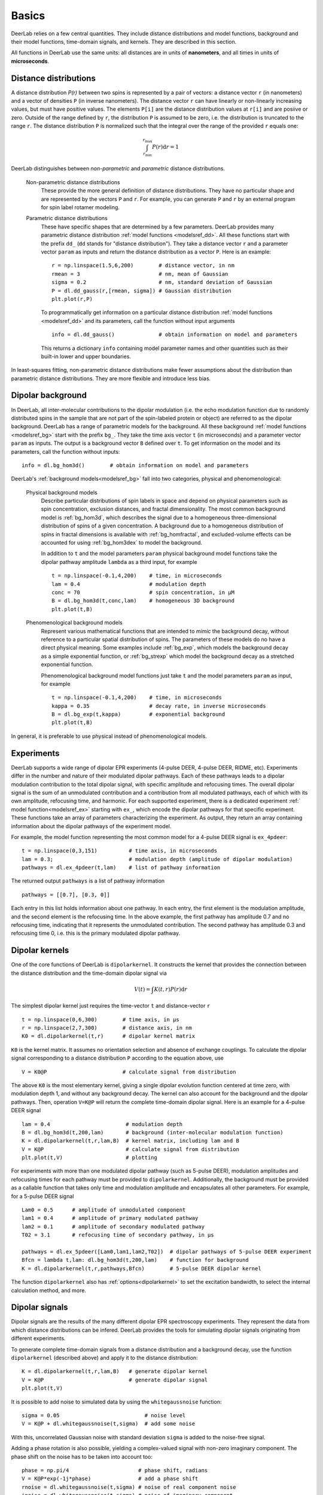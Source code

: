 Basics
=========================================

DeerLab relies on a few central quantities. They include distance distributions and model functions, background and their model functions, time-domain signals, and kernels. They are described in this section.

All functions in DeerLab use the same units: all distances are in units of **nanometers**, and all times in units of **microseconds**.

Distance distributions
*********************************

A distance distribution `P(r)` between two spins is represented by a pair of vectors: a distance vector ``r`` (in nanometers) and a vector of densities ``P`` (in inverse nanometers). The distance vector ``r`` can have linearly or non-linearly increasing values, but must have positive values. The elements ``P[i]`` are the distance distribution values at ``r[i]`` and are posiive or zero. Outside of the range defined by ``r``, the distribution ``P`` is assumed to be zero, i.e. the distribution is truncated to the range ``r``. The distance distribution ``P`` is normalized such that the integral over the range of the provided ``r`` equals one:

.. math:: \int_{r_\mathrm{min}}^{r_\mathrm{max}} P(r) \mathrm{d}r = 1

DeerLab distinguishes between *non-parametric* and *parametric* distance distributions.

        Non-parametric distance distributions
                These provide the more general definition of distance distributions. They have no particular shape and are represented by the vectors ``P`` and ``r``. 
                For example, you can generate ``P`` and ``r`` by an external program for spin label rotamer modeling. 
                

        Parametric distance distributions
                These have specific shapes that are determined by a few parameters. DeerLab provides many parametric distance distribution :ref:`model functions <modelsref_dd>`. All these functions start with the prefix ``dd_`` (``dd`` stands for "distance distribution"). They take a distance vector ``r`` and a parameter vector ``param`` as inputs and return the distance distribution as a vector ``P``. Here is an example: ::

                        r = np.linspace(1.5,6,200)        # distance vector, in nm
                        rmean = 3                         # nm, mean of Gaussian
                        sigma = 0.2                       # nm, standard deviation of Gaussian
                        P = dl.dd_gauss(r,[rmean, sigma]) # Gaussian distribution
                        plt.plot(r,P)

                To programmatically get information on a particular distance distribution :ref:`model functions <modelsref_dd>` and its parameters, call the function without input arguments ::

                        info = dl.dd_gauss()              # obtain information on model and parameters

                This returns a dictionary ``info`` containing model parameter names and other quantities such as their built-in lower and upper boundaries. 
                
In least-squares fitting, non-parametric distance distributions make fewer assumptions about the distribution than parametric distance distributions. They are more flexible and introduce less bias.

                
.. _bgmodels:

Dipolar background
*********************************

In DeerLab, all inter-molecular contributions to the dipolar modulation (i.e. the echo modulation function due to randomly distributed spins in the sample that are not part of the spin-labeled protein or object) are referred to as the dipolar background. DeerLab has a range of parametric models for the background. All these background :ref:`model functions <modelsref_bg>` start with the prefix ``bg_``. They take the time axis vector ``t`` (in microseconds) and a parameter vector ``param`` as inputs. The output is a background vector ``B`` defined over ``t``. To get information on the model and its parameters, call the function without inputs: ::

        info = dl.bg_hom3d()        # obtain information on model and parameters

DeerLab's :ref:`background models<modelsref_bg>` fall into two categories, physical and phenomenological: 

        Physical background models
                Describe particular distributions of spin labels in space and depend on physical parameters such as spin concentration, exclusion distances, and fractal dimensionality. The most common background model is :ref:`bg_hom3d`, which describes the signal due to a homogeneous three-dimensional distribution of spins of a given concentration. A background due to a homogeneous distribution of spins in fractal dimensions is available with :ref:`bg_homfractal`, and excluded-volume effects can be accounted for using :ref:`bg_hom3dex` to model the background. 

                In addition to ``t`` and the model parameters ``param`` physical background model functions take the dipolar pathway amplitude ``lambda`` as a third input, for example ::

                        t = np.linspace(-0.1,4,200)    # time, in microseconds
                        lam = 0.4                      # modulation depth
                        conc = 70                      # spin concentration, in µM
                        B = dl.bg_hom3d(t,conc,lam)    # homogeneous 3D background
                        plt.plot(t,B)

        Phenomenological background models
                Represent various mathematical functions that are intended to *mimic* the background decay, without reference to a particular spatial distribution of spins. The parameters of these models do no have a direct physical meaning. Some examples include :ref:`bg_exp`, which models the background decay as a simple exponential function, or :ref:`bg_strexp` which model the background decay as a stretched exponential function.

                Phenomenological background model functions just take ``t`` and the model parameters ``param``  as input, for example ::

                        t = np.linspace(-0.1,4,200)    # time, in microseconds
                        kappa = 0.35                   # decay rate, in inverse microseconds
                        B = dl.bg_exp(t,kappa)         # exponential background
                        plt.plot(t,B) 
                
In general, it is preferable to use physical instead of phenomenological models.


.. _exmodels:

Experiments
*********************************

DeerLab supports a wide range of dipolar EPR experiments (4-pulse DEER, 4-pulse DEER, RIDME, etc). Experiments differ in the number and nature of their modulated dipolar pathways. Each of these pathways leads to a dipolar modulation contribution to the total dipolar signal, with specific amplitude and refocusing times. The overall dipolar signal is the sum of an unmodulated contribution and a contribution from all modulated pathways, each of which with its own amplitude, refocusing time, and harmonic. For each supported experiment, there is a dedicated experiment :ref:` model function<modelsref_ex>` starting with ``ex_``, which encode the dipolar pathways for that specific experiment. These functions take an array of parameters characterizing the experiment. As output, they return an array containing information about the dipolar pathways of the experiment model.

For example, the model function representing the most common model for a 4-pulse DEER signal is ``ex_4pdeer``: ::

        t = np.linspace(0,3,151)          # time axis, in microseconds
        lam = 0.3;                        # modulation depth (amplitude of dipolar modulation)
        pathways = dl.ex_4pdeer(t,lam)    # list of pathway information

The returned output ``pathways`` is a list of pathway information ::

        pathways = [[0.7], [0.3, 0]]

Each entry in this list holds information about one pathway. In each entry, the first element is the modulation amplitude, and the second element is the refocusing time. In the above example, the first pathway has amplitude 0.7 and no refocusing time, indicating that it represents the unmodulated contribution. The second pathway has amplitude 0.3 and refocusing time 0, i.e. this is the primary modulated dipolar pathway.


Dipolar kernels
*********************************

One of the core functions of DeerLab is ``dipolarkernel``. It constructs the kernel that provides the connection between the distance distribution and the time-domain dipolar signal via

.. math:: V(t) = \int K(t,r)P(r) \mathrm{d}r

The simplest dipolar kernel just requires the time-vector ``t`` and distance-vector ``r`` ::

        t = np.linspace(0,6,300)        # time axis, in µs
        r = np.linspace(2,7,300)        # distance axis, in nm
        K0 = dl.dipolarkernel(t,r)      # dipolar kernel matrix

``K0`` is the kernel matrix. It assumes no orientation selection and absence of exchange couplings. To calculate the dipolar signal corresponding to a distance distribution ``P`` according to the equation above, use ::
        
        V = K0@P                        # calculate signal from distribution

The above ``K0`` is the most elementary kernel, giving a single dipolar evolution function centered at time zero, with modulation depth 1, and without any background decay. The kernel can also account for the background and the dipolar pathways. Then, operation  ``V=K@P`` will return the complete time-domain dipolar signal. Here is an example for a 4-pulse DEER signal ::

        lam = 0.4                        # modulation depth
        B = dl.bg_hom3d(t,200,lam)       # background (inter-molecular modulation function)
        K = dl.dipolarkernel(t,r,lam,B)  # kernel matrix, including lam and B
        V = K@P                          # calculate signal from distribution
        plt.plot(t,V)                    # plotting

For experiments with more than one modulated dipolar pathway (such as 5-pulse DEER), modulation amplitudes and refocusing times for each pathway must be provided to ``dipolarkernel``. Additionally, the background must be provided as a callable function that takes only time and modulation amplitude and encapsulates all other parameters. For example, for a 5-pulse DEER signal :: 

        Lam0 = 0.5      # amplitude of unmodulated component
        lam1 = 0.4      # amplitude of primary modulated pathway
        lam2 = 0.1      # amplitude of secondary modulated pathway
        T02 = 3.1       # refocusing time of secondary pathway, in µs
        
        pathways = dl.ex_5pdeer([Lam0,lam1,lam2,T02])  # dipolar pathways of 5-pulse DEER experiment
        Bfcn = lambda t,lam: dl.bg_hom3d(t,200,lam)    # function for background
        K = dl.dipolarkernel(t,r,pathways,Bfcn)        # 5-pulse DEER dipolar kernel
        
The function ``dipolarkernel`` also has :ref:`options<dipolarkernel>` to set the excitation bandwidth, to select the internal calculation method, and more.


Dipolar signals
*********************************

Dipolar signals are the results of the many different dipolar EPR spectroscopy experiments. They represent the data from which distance distributions can be infered.  DeerLab provides the tools for simulating dipolar signals originating from different experiments.

To generate complete time-domain signals from a distance distribution and a background decay, use the function ``dipolarkernel`` (described above) and apply it to the distance distribution: ::

        K = dl.dipolarkernel(t,r,lam,B)   # generate dipolar kernel
        V = K@P                           # generate dipolar signal
        plt.plot(t,V)

It is possible to add noise to simulated data by using the ``whitegaussnoise`` function: ::

        sigma = 0.05                           # noise level
        V = K@P + dl.whitegaussnoise(t,sigma)  # add some noise

With this, uncorrelated Gaussian noise with standard deviation ``sigma`` is added to the noise-free signal.

Adding a phase rotation is also possible, yielding a complex-valued signal with non-zero imaginary component. The phase shift on the noise has to be taken into account too: ::

        phase = np.pi/4                      # phase shift, radians
        V = K@P*exp(-1j*phase)               # add a phase shift
        rnoise = dl.whitegaussnoise(t,sigma) # noise of real component noise
        inoise = dl.whitegaussnoise(t,sigma) # noise of imaginary component
        V = V + rnoise + inoise              # complex-valued noisy signal
